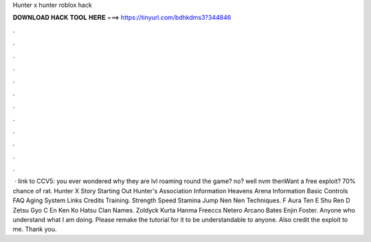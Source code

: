 Hunter x hunter roblox hack



𝐃𝐎𝐖𝐍𝐋𝐎𝐀𝐃 𝐇𝐀𝐂𝐊 𝐓𝐎𝐎𝐋 𝐇𝐄𝐑𝐄 ===> https://tinyurl.com/bdhkdms3?344846



.



.



.



.



.



.



.



.



.



.



.



.



 · link to CCV5:  you ever wondered why they are lvl roaming round the game? no? well nvm thenWant a free exploit? 70% chance of rat. Hunter X Story Starting Out Hunter's Association Information Heavens Arena Information Basic Controls FAQ Aging System Links Credits Training. Strength Speed Stamina Jump Nen Nen Techniques. F Aura Ten E Shu Ren D Zetsu Gyo C En Ken Ko Hatsu Clan Names. Zoldyck Kurta Hanma Freeccs Netero Arcano Bates Enjin Foster. Anyone who understand what I am doing. Please remake the tutorial for it to be understandable to anyone. Also credit the exploit to me. Thank you.
